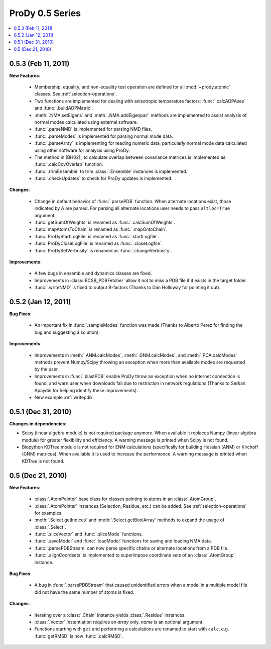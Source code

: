 ProDy 0.5 Series
===============================================================================

.. contents::
   :local:


0.5.3 (Feb 11, 2011)
-------------------------------------------------------------------------------

**New Features**:

  * Membership, equality, and non-equality test operation are defined for all
    :mod:`~prody.atomic` classes. See :ref:`selection-operations`.

  * Two functions are implemented for dealing with anisotropic temperature
    factors: :func:`.calcADPAxes` and :func:`.buildADPMatrix`.

  * :meth:`.NMA.setEigens` and :meth:`.NMA.addEigenpair` methods are
    implemented to assist analysis of normal modes calculated using
    external software.

  * :func:`.parseNMD` is implemented for parsing NMD files.

  * :func:`.parseModes` is implemented for parsing normal mode data.

  * :func:`.parseArray` is implementing for reading numeric data, particularly
    normal mode data calculated using other software for analysis using ProDy.

  * The method in [BH02]_ to calculate overlap between covariance matrices is
    implemented as :func:`.calcCovOverlap` function.

  * :func:`.trimEnsemble` to trim :class:`.Ensemble` instances is implemented.

  * :func:`.checkUpdates` to check for ProDy updates is implemented.

**Changes**:

  * Change in default behavior of :func:`.parsePDB` function. When
    alternate locations exist, those indicated by A are parsed. For parsing
    all alternate locations user needs to pass ``altloc=True`` argument.

  * :func:`getSumOfWeights` is renamed as :func:`.calcSumOfWeights`.

  * :func:`mapAtomsToChain` is renamed as :func:`.mapOntoChain`.

  * :func:`ProDyStartLogFile` is renamed as :func:`.startLogfile`.

  * :func:`ProDyCloseLogFile` is renamed as :func:`.closeLogfile`.

  * :func:`ProDySetVerbosity` is renamed as :func:`.changeVerbosity`.

**Improvements**:

  * A few bugs in ensemble and dynamics classes are fixed.

  * Improvements in :class:`RCSB_PDBFetcher` allow it not to miss a
    PDB file if it exists in the target folder.

  * :func:`.writeNMD` is fixed to output B-factors (Thanks to Dan Holloway for
    pointing it out).

0.5.2 (Jan 12, 2011)
-------------------------------------------------------------------------------

**Bug Fixes**:

  * An important fix in :func:`.sampleModes` function was made
    (Thanks to Alberto Perez for finding the bug and suggesting a solution).

**Improvements**:

  * Improvements in :meth:`.ANM.calcModes`, :meth:`.GNM.calcModes`,
    and :meth:`.PCA.calcModes` methods prevent Numpy/Scipy throwing an
    exception when more than available modes are requested by the user.

  * Improvements in :func:`.blastPDB` enable ProDy throw an exception when no
    internet connection is found, and warn user when downloads fail due to
    restriction in network regulations (Thanks to Serkan Apaydin for helping
    identify these improvements).

  * New example :ref:`writepdb`.

0.5.1 (Dec 31, 2010)
-------------------------------------------------------------------------------

**Changes in dependencies**:

* Scipy (linear algebra module) is not required package anymore.  When
  available it replaces Numpy (linear algebra module) for greater flexibility
  and efficiency. A warning message is printed when Scipy is not found.

* Biopython KDTree module is not required for ENM calculations (specifically
  for building Hessian (ANM) or Kirchoff (GNM) matrices). When available it
  is used to increase the performance. A warning message is printed when
  KDTree is not found.

0.5 (Dec 21, 2010)
-------------------------------------------------------------------------------

**New Features**:

  * :class:`.AtomPointer` base class for classes pointing to
    atoms in an :class:`.AtomGroup`.

  * :class:`.AtomPointer` instances (Selection, Residue, etc.)
    can be added. See :ref:`selection-operations` for examples.

  * :meth:`.Select.getIndices` and :meth:`.Select.getBoolArray`
    methods to expand the usage of :class:`.Select`.

  * :func:`.sliceVector` and :func:`.sliceMode` functions.

  * :func:`.saveModel` and :func:`.loadModel` functions
    for saving and loading NMA data.

  * :func:`.parsePDBStream` can now parse specific chains or
    alternate locations from a PDB file.

  * :func:`.alignCoordsets` is implemented to superimpose
    coordinate sets of an :class:`.AtomGroup` instance.

**Bug Fixes**:

  * A bug in :func:`.parsePDBStream` that caused unidentified errors
    when a model in a multiple model file did not have the same number of
    atoms is fixed.

**Changes**:

  * Iterating over a :class:`.Chain` instance yields :class:`.Residue`
    instances.

  * :class:`.Vector` instantiation requires an *array* only. *name*
    is an optional argument.

  * Functions starting with ``get`` and performing a calculations are renamed
    to start with ``calc``, e.g. :func:`getRMSD` is now :func:`.calcRMSD`.